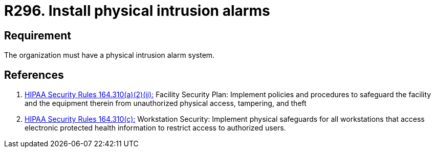 :slug: rules/296/
:category: control
:description: This document contains the details of the security requirements related to the definition and management of physical control in the organization. This requirement establishes the importance of installing physical intrusion alarms in order to detect unauthorized accesses in the facilities.
:keywords: Requirement, Security, Information Assets, Facilities, Alarms, Intrusion.
:rules: yes
:extended: yes

= R296. Install physical intrusion alarms

== Requirement

The organization must have a physical intrusion alarm system.

== References

. [[r1]] link:https://www.law.cornell.edu/cfr/text/45/164.310[+HIPAA Security Rules+ 164.310(a)(2)(ii):]
Facility Security Plan: Implement policies and procedures
to safeguard the facility and the equipment therein
from unauthorized physical access, tampering, and theft

. [[r2]] link:https://www.law.cornell.edu/cfr/text/45/164.310[+HIPAA Security Rules+ 164.310(c):]
Workstation Security: Implement physical safeguards for all workstations
that access electronic protected health information
to restrict access to authorized users.

